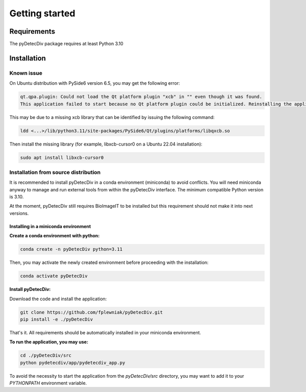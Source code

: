 Getting started
===============

Requirements
------------
The pyDetecDiv package requires at least Python 3.10

Installation
------------
Known issue
^^^^^^^^^^^
On Ubuntu distribution with PySide6 version 6.5, you may get the following error:

.. code-block::

	qt.qpa.plugin: Could not load the Qt platform plugin "xcb" in "" even though it was found.
	This application failed to start because no Qt platform plugin could be initialized. Reinstalling the application may fix this problem.

This may be due to a missing xcb library that can be identified by issuing the following command:

.. code-block::

	ldd <...>/lib/python3.11/site-packages/PySide6/Qt/plugins/platforms/libqxcb.so

Then install the missing library (for example, libxcb-cursor0 on a Ubuntu 22.04 installation):

.. code-block::

	sudo apt install libxcb-cursor0

Installation from source distribution
^^^^^^^^^^^^^^^^^^^^^^^^^^^^^^^^^^^^^

It is recommended to install pyDetecDiv in a conda environment (miniconda) to avoid conflicts.
You will need miniconda anyway to manage and run external tools from within the pyDetecDiv interface.
The minimum compatible Python version is 3.10.

At the moment, pyDetecDiv still requires BioImageIT to be installed but this requirement should not make it into next versions.

Installing in a miniconda environment
"""""""""""""""""""""""""""""""""""""

**Create a conda environment with python:**

.. code-block::

	conda create -n pyDetecDiv python=3.11

Then, you may activate the newly created environment before proceeding with the installation:

.. code-block::

	conda activate pyDetecDiv

**Install pyDetecDiv:**

Download the code and install the application:

.. code-block::

	git clone https://github.com/fplewniak/pyDetecDiv.git
	pip install -e ./pyDetecDiv

That's it. All requirements should be automatically installed in your miniconda environment.

**To run the application, you may use:**

.. code-block::

	cd ./pyDetecDiv/src
	python pydetecdiv/app/pydetecdiv_app.py

To avoid the necessity to start the application from the `pyDetecDiv/src` directory, you may want to add it to your `PYTHONPATH` environment variable.

